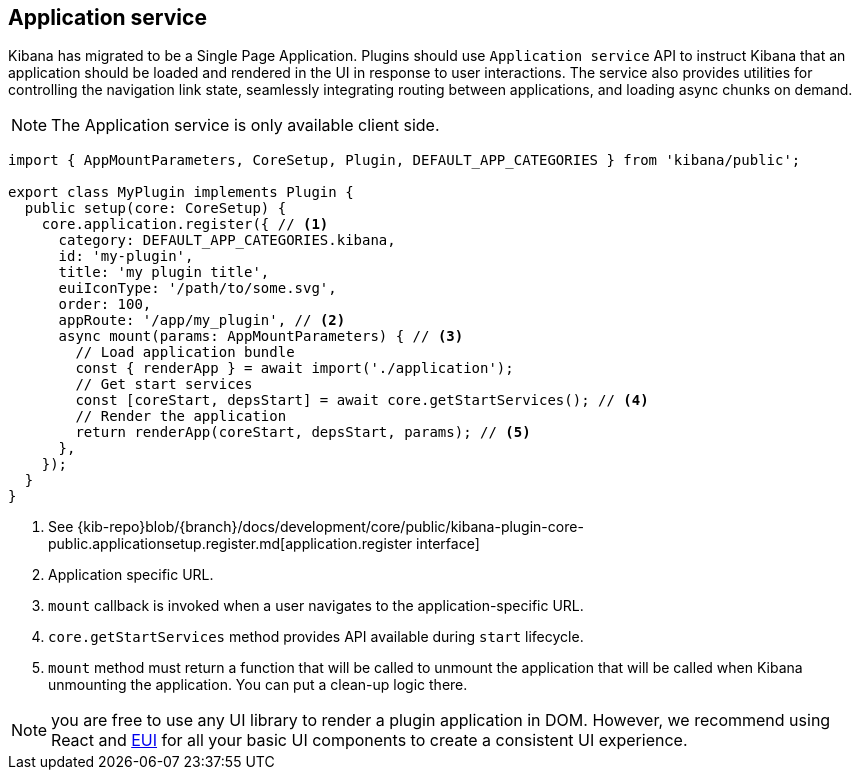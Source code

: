 [[application-service]]
== Application service
Kibana has migrated to be a Single Page Application. Plugins should use `Application service` API to instruct Kibana that an application should be loaded and rendered in the UI in response to user interactions. The service also provides utilities for controlling the navigation link state, seamlessly integrating routing between applications, and loading async chunks on demand.

NOTE: The Application service is only available client side.

[source,typescript]
----
import { AppMountParameters, CoreSetup, Plugin, DEFAULT_APP_CATEGORIES } from 'kibana/public';

export class MyPlugin implements Plugin {
  public setup(core: CoreSetup) {
    core.application.register({ // <1>
      category: DEFAULT_APP_CATEGORIES.kibana,
      id: 'my-plugin',
      title: 'my plugin title',
      euiIconType: '/path/to/some.svg',
      order: 100,
      appRoute: '/app/my_plugin', // <2>
      async mount(params: AppMountParameters) { // <3>
        // Load application bundle
        const { renderApp } = await import('./application');
        // Get start services
        const [coreStart, depsStart] = await core.getStartServices(); // <4>
        // Render the application
        return renderApp(coreStart, depsStart, params); // <5>
      },
    });
  }
}
----
<1> See {kib-repo}blob/{branch}/docs/development/core/public/kibana-plugin-core-public.applicationsetup.register.md[application.register interface]
<2> Application specific URL.
<3> `mount` callback is invoked when a user navigates to the application-specific URL.
<4> `core.getStartServices` method provides API available during `start` lifecycle.
<5> `mount` method must return a function that will be called to unmount the application that will be called when Kibana unmounting the application. You can put a clean-up logic there.

NOTE: you are free to use any UI library to render a plugin application in DOM.
However, we recommend using React and https://elastic.github.io/eui[EUI] for all your basic UI
components to create a consistent UI experience.

